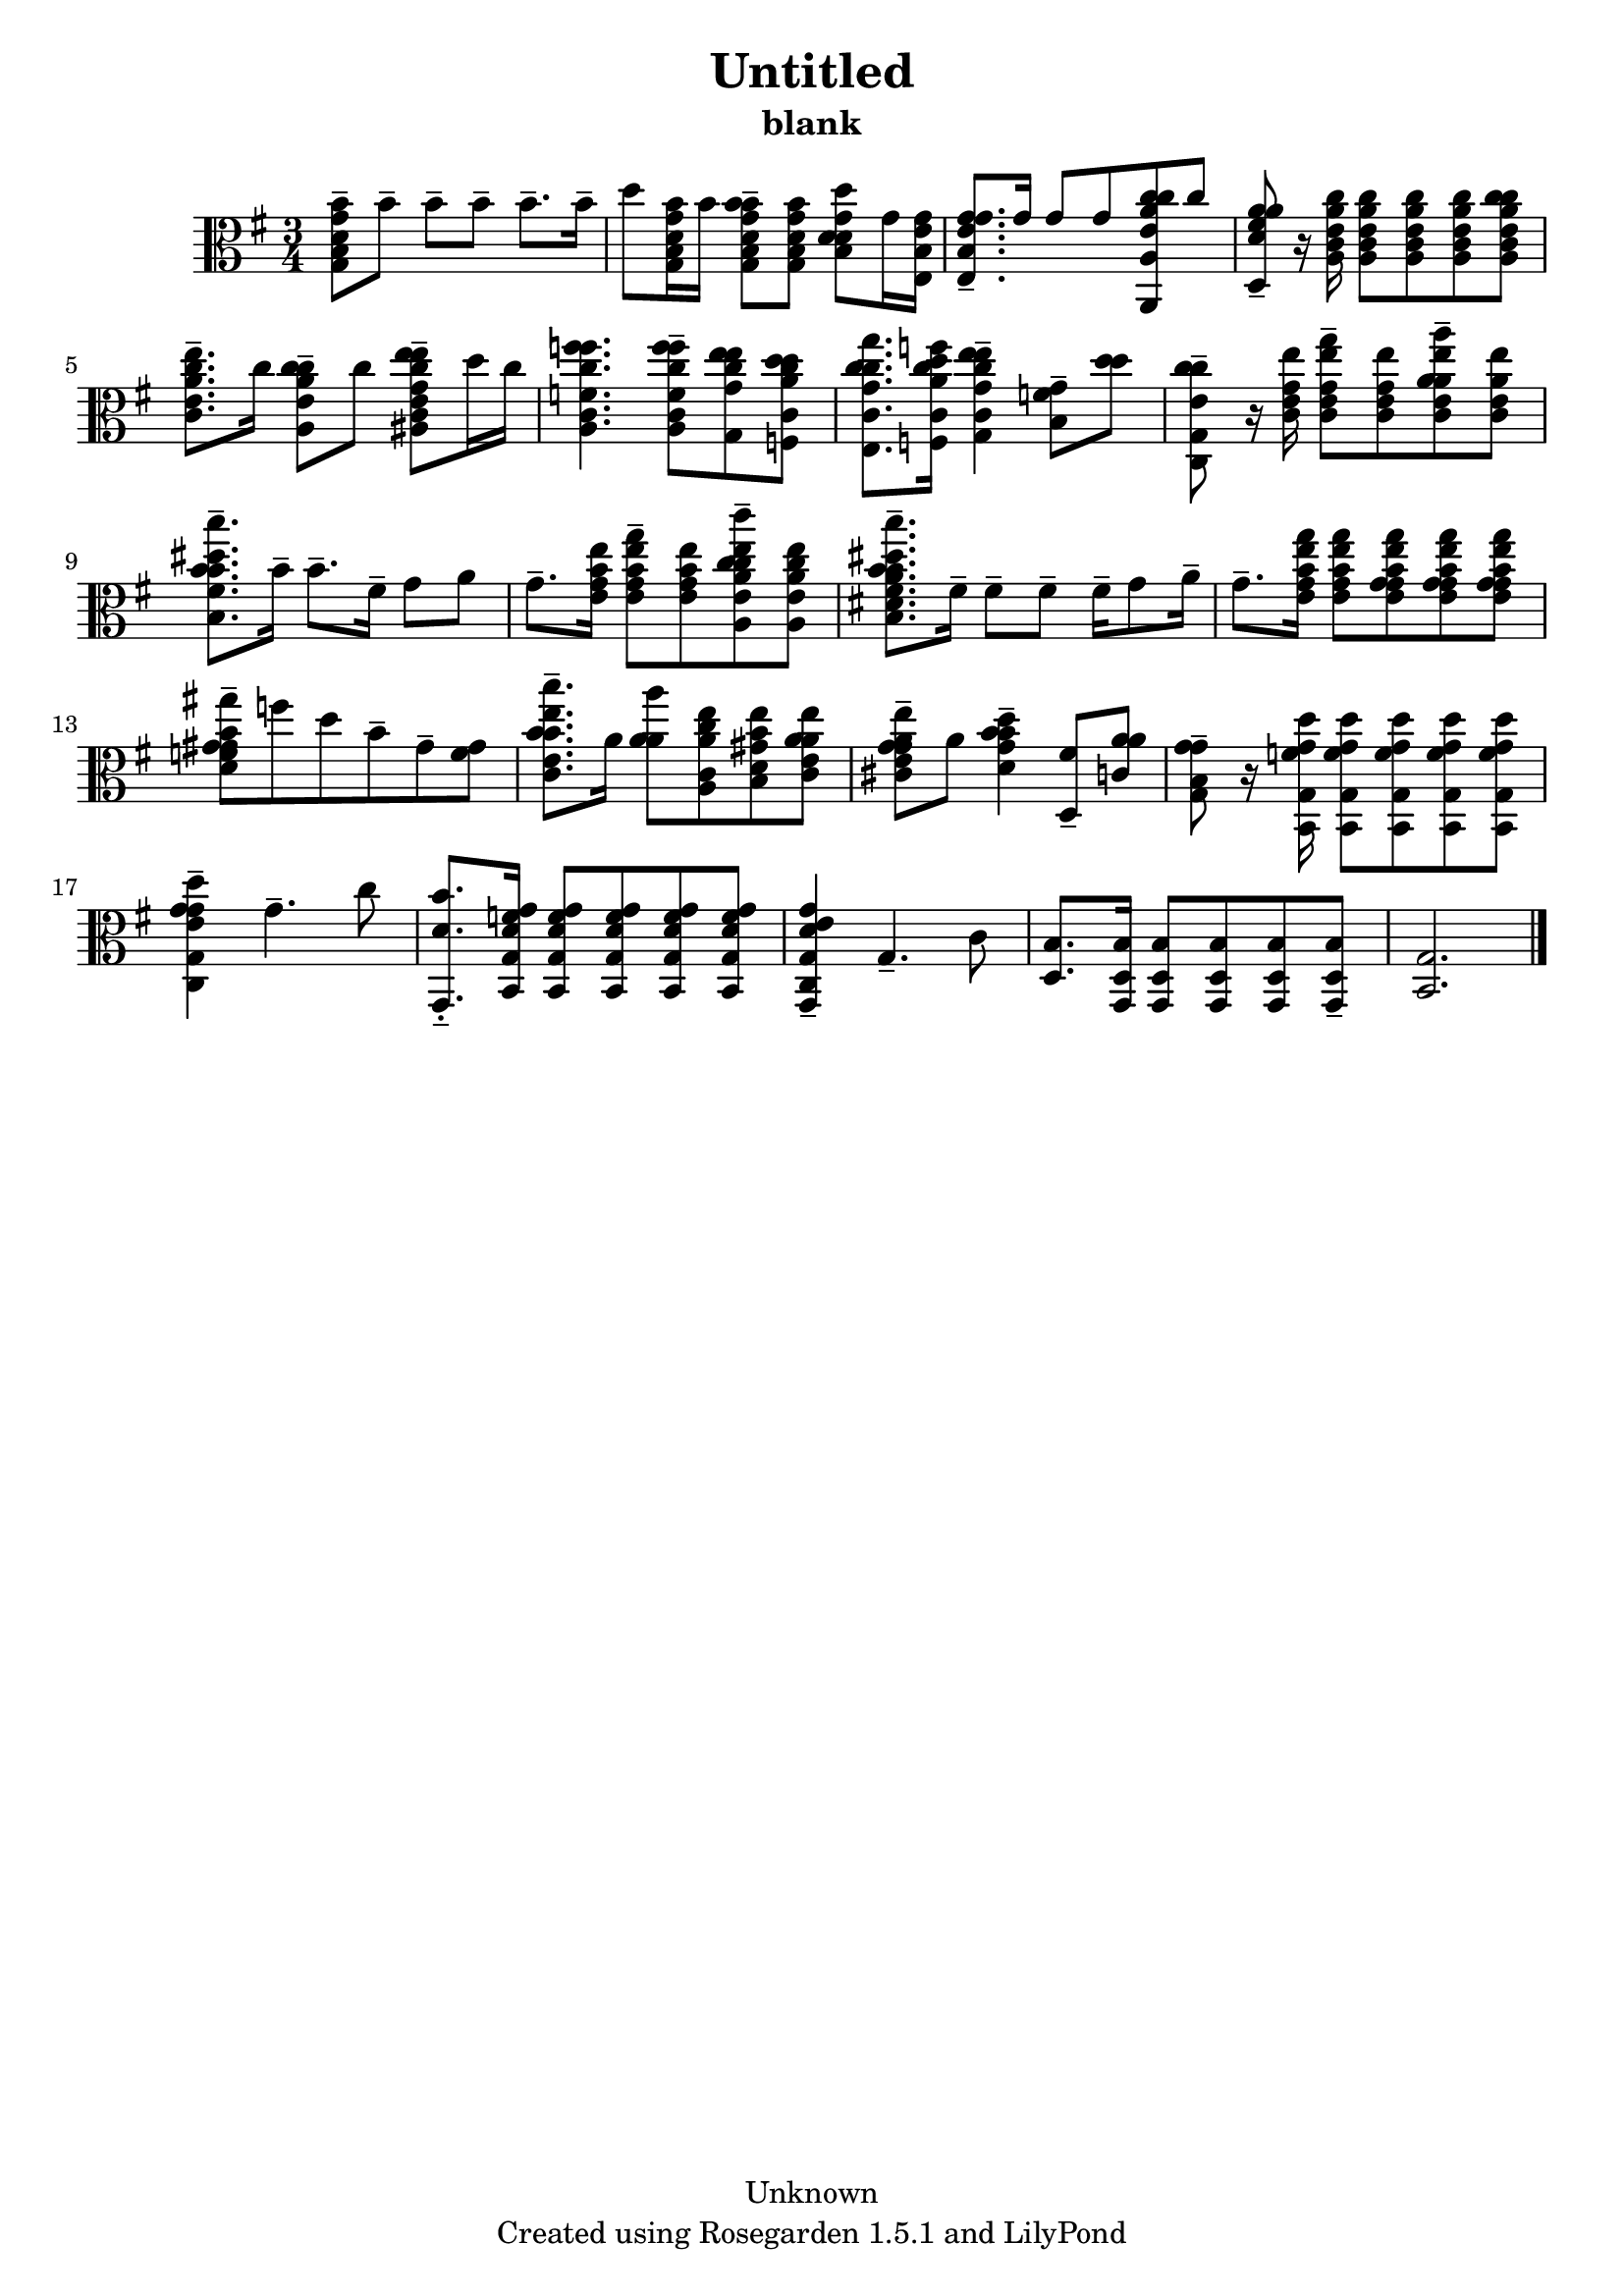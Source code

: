 % This LilyPond file was generated by Rosegarden 1.5.1
\version "2.10.0"
% point and click debugging is disabled
#(ly:set-option 'point-and-click #f)
\header {
    copyright = "Unknown"
    subtitle = "blank"
    title = "Untitled"
    tagline = "Created using Rosegarden 1.5.1 and LilyPond"
}
#(set-global-staff-size 20)
#(set-default-paper-size "a4")
global = { 
    \time 3/4
    \skip 2.*21  %% 1-21
}
globalTempo = {
    \override Score.MetronomeMark #'transparent = ##t
    \tempo 4 = 54  \skip 2.*21 
}
\score {
    <<
        % force offset of colliding notes in chords:
        \override Score.NoteColumn #'force-hshift = #1.0

        \context Staff = "track 1" << 
            \set Staff.instrument = "untitled"
            \set Score.skipBars = ##t
            \set Staff.printKeyCancellation = ##f
            \new Voice \global
            \new Voice \globalTempo

            \context Voice = "voice 1" {
                \override Voice.TextScript #'padding = #2.0                \override MultiMeasureRest #'expand-limit = 1

                \time 3/4
                \clef "alto"
                \key g \major
                < b g' b' g d' > 8 -\tenuto b' -\tenuto b' -\tenuto b' -\tenuto b' 8. -\tenuto b' 16 -\tenuto  |
                d'' 8 < b g' b' g d' > 16 b' ) < b' b g' b' g d' > 8 -\tenuto < b g' b' g d' > < d' g' d'' b d' > g' 16 < e' g' e b >   |
                < g' e' g' e b > 8. -\tenuto g' 16 g' 8 g' < c'' e' a' c'' a, a > c''  |
                < a' d' fis' a' d > 8 -\tenuto r16 < e' a' c'' a c' > < e' a' c'' a c' > 8 < e' a' c'' a c' > < e' a' c'' a c' > < c'' e' a' c'' a c' >  |
%% 5
                < c'' e' a' e'' c' > 8. -\tenuto c'' 16 < c'' e' a' c'' a > 8 -\tenuto c'' < e'' g' c'' e'' ais c' e' > -\tenuto d'' 16 c''  |
                < f'' f' c'' f'' a c' > 4. < f'' f' c'' f'' a c' > 8 -\tenuto < e'' g' c'' e'' g > < d'' a' c'' d'' f c' >  |
                < c'' g' c'' g'' e c' > 8. < d'' a' c'' f'' f c' > 16 < e'' e'' g' c'' c' g > 4 -\tenuto < f' g' b > 8 -\tenuto < d'' d'' >  |
                < c'' e' c'' c g > 8 -\tenuto r16 < g' e'' c' e' > < g'' g' e'' c' e' > 8 -\tenuto < g' e'' c' e' > < a' a'' a' e'' c' e' > -\tenuto < a' e'' c' e' >  |
                < b' b' dis'' b'' b fis' > 8. -\tenuto b' 16 -\tenuto b' 8. -\tenuto fis' 16 -\tenuto g' 8 a'  |
%% 10
                g' 8. -\tenuto < b' e'' e' g' > 16 < b' e'' g'' e' g' > 8 -\tenuto < b' e'' e' g' > < c'' c'' e'' c''' a e' a' > -\tenuto < c'' e'' a e' a' >  |
                < b' b' dis'' b'' b dis' fis' a' > 8. -\tenuto fis' 16 -\tenuto fis' 8 -\tenuto fis' -\tenuto fis' 16 -\tenuto g' 8 a' 16 -\tenuto  |
                g' 8. -\tenuto < b' e'' g'' e' g' > 16 < b' e'' g'' e' g' > 8 < g' b' e'' g'' e' g' > < g' b' e'' g'' e' g' > < g' b' e'' g'' e' g' >  |
                < gis' gis' gis'' d' f' b' > 8 -\tenuto f'' d'' b' -\tenuto gis' -\tenuto < gis' f' >  |
                < b' b' b'' e'' c' e' > 8. -\tenuto a' 16 < a' a' a'' > 8 < c'' a' e'' a c' > < b' gis' e'' b d' > < a' a' e'' c' e' >  |
%% 15
                < g' e'' g' a' cis' e' > 8 -\tenuto a' < b' d'' g' b' d' > 4 -\tenuto < fis' d > 8 -\tenuto < a' a' c' >  |
                < g' g' g b > 8 -\tenuto r16 < f' g' d'' b, g > < f' g' d'' b, g > 8 < f' g' d'' b, g > < f' g' d'' b, g > < f' g' d'' b, g >  |
                < g' d'' e' g' c g > 4 -\tenuto g' 4. -\tenuto c'' 8  |
                < d' b' g, > 8. -\tenuto-\staccato < d' f' g' b, g > 16 < d' f' g' b, g > 8 < d' f' g' b, g > < d' f' g' b, g > < d' f' g' b, g >  |
                < e' g' d' g g, c > 4 -\tenuto g 4. -\tenuto c' 8  |
%% 20
                < b d > 8. < b g, d > 16 < b g, d > 8 < b g, d > < b g, d > < b g, d > -\tenuto  |
                < g b, > 2.  |
                \bar "|."
            } % Voice
        >> % Staff (final)
    >> % notes

    \layout { }
} % score
